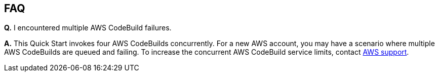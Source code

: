 == FAQ

*Q.* I encountered multiple AWS CodeBuild failures.

*A.* This Quick Start invokes four AWS CodeBuilds concurrently. For a new AWS account, you may have a scenario where multiple AWS CodeBuilds are queued and failing. To increase the concurrent AWS CodeBuild service limits, contact https://aws.amazon.com/contact-us/[AWS support^].


//== Troubleshooting

//<Steps for troubleshooting the deployment.>
